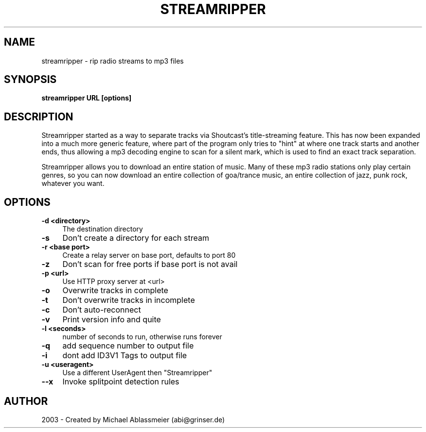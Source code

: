 .TH "STREAMRIPPER" "1" "March  21, 2004" "Michael Ablassmeier" "sound"
.SH "NAME"
streamripper \- rip radio streams to mp3 files
.SH "SYNOPSIS"
.B streamripper URL [options]

.SH "DESCRIPTION"
Streamripper started as a way to separate tracks via Shoutcast's title\-streaming feature. 
This has now been expanded into a much more generic feature, where part of the program only 
tries to "hint" at where one track starts and another ends, thus allowing a mp3 decoding engine
to scan for a silent mark, which is used to find an exact track separation.

Streamripper allows you to download an entire station of music. Many of these mp3 radio 
stations only play certain genres, so you can now download an entire collection of goa/trance 
music, an entire collection of jazz, punk rock, whatever you want. 
.SH "OPTIONS"
.IP "\fB\-d <directory>\fR" 4
The destination directory
.IP "\fB\-s \fR" 4
Don't create a directory for each stream
.IP "\fB\-r <base port>\fR" 4
Create a relay server on base port, defaults to port 80
.IP "\fB\-z\fR" 4
Don't scan for free ports if base port is not avail
.IP "\fB\-p <url>\fR" 4
Use HTTP proxy server at <url>
.IP "\fB\-o\fR" 4
Overwrite tracks in complete
.IP "\fB\-t\fR" 4
Don't overwrite tracks in incomplete
.IP "\fB\-c\fR" 4
Don't auto\-reconnect
.IP "\fB\-v\fR" 4
Print version info and quite
.IP "\fB\-l <seconds>\fR" 4
number of seconds to run, otherwise runs forever
.IP "\fB\-q\fR" 4
add sequence number to output file
.IP "\fB\-i\fR" 4
dont add ID3V1 Tags to output file
.IP "\fB\-u <useragent>\fR" 4
Use a different UserAgent then "Streamripper"
.IP "\fB\-\-x\fR" 4
Invoke splitpoint detection rules
.SH "AUTHOR"
2003 \- Created by Michael Ablassmeier (abi@grinser.de)
